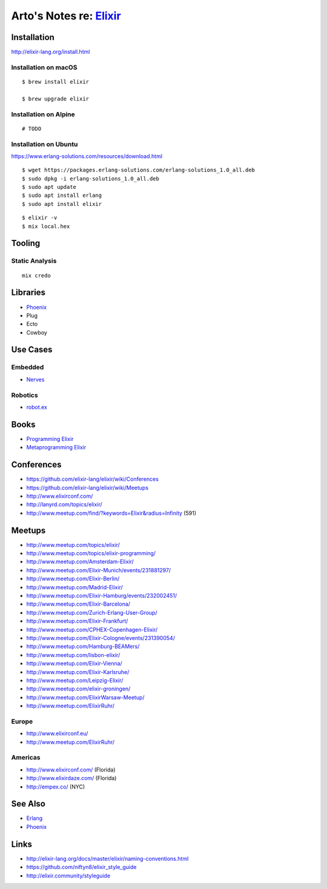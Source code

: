 *****************************************************
Arto's Notes re: `Elixir <http://elixir-lang.org/>`__
*****************************************************

Installation
============

http://elixir-lang.org/install.html

Installation on macOS
---------------------

::

   $ brew install elixir

   $ brew upgrade elixir

Installation on Alpine
----------------------

::

  # TODO

Installation on Ubuntu
----------------------

https://www.erlang-solutions.com/resources/download.html

::

   $ wget https://packages.erlang-solutions.com/erlang-solutions_1.0_all.deb
   $ sudo dpkg -i erlang-solutions_1.0_all.deb
   $ sudo apt update
   $ sudo apt install erlang
   $ sudo apt install elixir

::

   $ elixir -v
   $ mix local.hex

Tooling
=======

Static Analysis
---------------

::

   mix credo

Libraries
=========

* `Phoenix <phoenix>`__
* Plug
* Ecto
* Cowboy

Use Cases
=========

Embedded
--------

* `Nerves <nerves>`__

Robotics
--------

* `robot.ex <https://jfcloutier.github.io/robotex/>`__

Books
=====

* `Programming Elixir <https://pragprog.com/book/elixir12/programming-elixir-1-2>`__
* `Metaprogramming Elixir <https://pragprog.com/book/cmelixir/metaprogramming-elixir>`__

Conferences
===========

* https://github.com/elixir-lang/elixir/wiki/Conferences
* https://github.com/elixir-lang/elixir/wiki/Meetups
* http://www.elixirconf.com/
* http://lanyrd.com/topics/elixir/
* http://www.meetup.com/find/?keywords=Elixir&radius=Infinity (591)

Meetups
=======

* http://www.meetup.com/topics/elixir/
* http://www.meetup.com/topics/elixir-programming/

* http://www.meetup.com/Amsterdam-Elixir/
* http://www.meetup.com/Elixir-Munich/events/231881297/
* http://www.meetup.com/Elixir-Berlin/
* http://www.meetup.com/Madrid-Elixir/
* http://www.meetup.com/Elixir-Hamburg/events/232002451/
* http://www.meetup.com/Elixir-Barcelona/
* http://www.meetup.com/Zurich-Erlang-User-Group/
* http://www.meetup.com/Elixir-Frankfurt/
* http://www.meetup.com/CPHEX-Copenhagen-Elixir/
* http://www.meetup.com/Elixir-Cologne/events/231390054/
* http://www.meetup.com/Hamburg-BEAMers/
* http://www.meetup.com/lisbon-elixir/
* http://www.meetup.com/Elixir-Vienna/
* http://www.meetup.com/Elixir-Karlsruhe/
* http://www.meetup.com/Leipzig-Elixir/
* http://www.meetup.com/elixir-groningen/
* http://www.meetup.com/ElixirWarsaw-Meetup/
* http://www.meetup.com/ElixirRuhr/

Europe
------

* http://www.elixirconf.eu/

* http://www.meetup.com/ElixirRuhr/

Americas
--------

* http://www.elixirconf.com/ (Florida)
* http://www.elixirdaze.com/ (Florida)
* http://empex.co/ (NYC)

See Also
========

* `Erlang <erlang>`__
* `Phoenix <phoenix>`__

Links
=====

* http://elixir-lang.org/docs/master/elixir/naming-conventions.html
* https://github.com/niftyn8/elixir_style_guide
* http://elixir.community/styleguide
